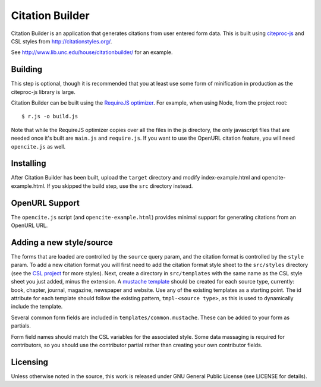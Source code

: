 Citation Builder
=====================================================

Citation Builder is an application that generates citations from user entered 
form data. This is built using `citeproc-js <https://bitbucket.org/fbennett/citeproc-js>`_
and CSL styles from http://citationstyles.org/.

See http://www.lib.unc.edu/house/citationbuilder/ for an example.


Building
--------

This step is optional, though it is recommended that you at least use some form
of minification in production as the citeproc-js library is large.

Citation Builder can be built using the `RequireJS optimizer
<http://requirejs.org/docs/optimization.html>`_. For example, when using Node,
from the project root::

$ r.js -o build.js

Note that while the RequireJS optimizer copies over all the files in the js directory,
the only javascript files that are needed once it's built are ``main.js`` and
``require.js``. If you want to use the OpenURL citation feature, you will
need ``opencite.js`` as well.

Installing
----------

After Citation Builder has been built, upload the ``target`` directory and
modify index-example.html and opencite-example.html. If you skipped the build
step, use the ``src`` directory instead.

OpenURL Support
---------------

The ``opencite.js`` script (and ``opencite-example.html``) provides minimal support
for generating citations from an OpenURL URL.

Adding a new style/source
-------------------------

The forms that are loaded are controlled by the ``source`` query param, and the
citation format is controlled by the ``style`` param. To add a new citation format
you will first need to add the citation format style sheet to the ``src/styles`` directory (see
the `CSL project <https://github.com/citation-style-language/styles>`_ for more styles).
Next, create a directory in ``src/templates`` with the same name as the CSL style sheet
you just added, minus the extension. A `mustache template <https://github.com/janl/mustache.js/>`_
should be created for each source type, currently: book, chapter, journal, magazine,
newspaper and website. Use any of the existing templates as a starting point. The
id attribute for each template should follow the existing pattern, ``tmpl-<source type>``,
as this is used to dynamically include the template.

Several common form fields are included in ``templates/common.mustache``. These can be
added to your form as partials.

Form field names should match the CSL variables for the associated style. Some
data massaging is required for contributors, so you should use the contributor
partial rather than creating your own contributor fields.

Licensing
---------

Unless otherwise noted in the source, this work is released under GNU General
Public License (see LICENSE for details).
